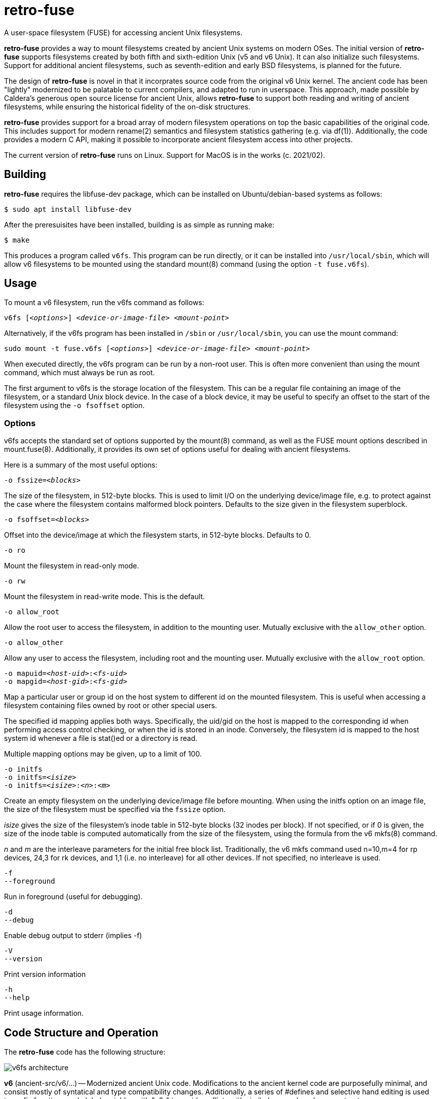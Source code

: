 # retro-fuse

A user-space filesystem (FUSE) for accessing ancient Unix filesystems.

*retro-fuse* provides a way to mount filesystems created by ancient Unix systems on modern OSes.  The initial version of *retro-fuse* supports filesystems created by both fifth and sixth-edition Unix (v5 and v6 Unix).  
It can also initialize such filesystems.
Support for additional ancient filesystems, such as seventh-edition and early BSD filesystems, is planned for the future.

The design of *retro-fuse* is novel in that it incorprates source code from the original v6 Unix kernel.  The ancient code has been "lightly" modernized to be palatable to current compilers, and adapted to run in userspace.  This approach, made possible by Caldera's generous open source license
for ancient Unix, allows *retro-fuse* to support both reading and writing of ancient filesystems, while ensuring the historical
fidelity of the on-disk structures.

*retro-fuse* provides support for a broad array of modern filesystem operations on
top the basic capabilities of the original code.  This includes support for modern rename(2) semantics and filesystem statistics gathering (e.g. via df(1)).  Additionally, the code provides a modern C API, making it possible to incorporate ancient filesystem access into other projects.

The current version of *retro-fuse* runs on Linux.  Support for MacOS is in the works (c. 2021/02).

## Building

*retro-fuse* requires the libfuse-dev package, which can be installed on Ubuntu/debian-based systems as follows:

[source,bash]
----
$ sudo apt install libfuse-dev
----

After the preresuisites have been installed, building is as simple as running make:

[source,bash]
----
$ make
----

This produces a program called ``v6fs``.  This program can be run directly, or it can be installed into ``/usr/local/sbin``, which will allow v6 filesystems to be mounted using the standard mount(8) command (using the option ``-t fuse.v6fs``).

## Usage

To mount a v6 filesystem, run the v6fs command as follows:

``v6fs [_<options>_] __<device-or-image-file>__ _<mount-point>_``

Alternatively, if the v6fs program has been installed in ``/sbin`` or ``/usr/local/sbin``, you can use the mount command:

``sudo mount -t fuse.v6fs [_<options>_] _<device-or-image-file>_ _<mount-point>_``

When executed directly, the v6fs program can be run by a non-root user. This is often more convenient than using the mount command, which must always be run as root.

The first argument to v6fs is the storage location of the filesystem.  This can be a regular file containing an image of the filesystem, or a standard Unix block device.  In the case of a block device, it may be useful to specify an offset to the start of the filesystem using the ``-o fsoffset`` option.


### Options

v6fs accepts the standard set of options supported by the mount(8) command, as well as the FUSE mount options described in mount.fuse(8).  Additionally, it provides its own set of options useful for dealing with ancient filesystems.

Here is a summary of the most useful options:

``-o fssize=_<blocks>_``

The size of the filesystem, in 512-byte blocks. This is used to
limit I/O on the underlying device/image file, e.g. to protect against the case where the filesystem contains malformed block pointers.  Defaults to the
size given in the filesystem superblock.

``-o fsoffset=_<blocks>_``

Offset into the device/image at which the filesystem starts, in 512-byte blocks.  Defaults to 0.

``-o ro``

Mount the filesystem in read-only mode.

``-o rw``

Mount the filesystem in read-write mode.  This is the default.

``-o allow_root``

Allow the root user to access the filesystem, in addition to the
mounting user.  Mutually exclusive with the ``allow_other`` option.

``-o allow_other``

Allow any user to access the filesystem, including root and the mounting user.  Mutually exclusive with the ``allow_root`` option.

``-o mapuid=_<host-uid>_:__<fs-uid>__ `` +
``-o mapgid=_<host-gid>_:__<fs-gid>__ ``

Map a particular user or group id on the host system to different
id on the mounted filesystem. This is useful when accessing a filesystem
containing files owned by root or other special users.

The specified id mapping applies both ways. Specifically, the uid/gid on the host is mapped to the corresponding id when performing access control checking, or when the id is stored in an inode. Conversely, the filesystem id is mapped to the
host system id whenever a file is stat()ed or a directory is read.

Multiple mapping options may be given, up to a limit of 100.

``-o initfs`` +
``-o initfs=__<isize>__`` +
``-o initfs=__<isize>__:__<n>__:__<m>__``

Create an empty filesystem on the underlying device/image file before
mounting.  When using the initfs option on an image file, the size of
the filesystem must be specified via the ``fssize`` option.

__isize__ gives the size of the filesystem's inode table in 512-byte
blocks (32 inodes per block).  If not specified, or if 0 is given,
the size of the inode table is computed automatically from the size
of the filesystem, using the formula from the v6 mkfs(8) command.

__n__ and __m__ are the interleave parameters for the initial free block list.
Traditionally, the v6 mkfs command used n=10,m=4 for rp devices, 24,3
for rk devices, and 1,1 (i.e. no interleave) for all other devices.
If not specified, no interleave is used.

``-f`` +
``--foreground``

Run in foreground (useful for debugging).

``-d`` +
``--debug``

Enable debug output to stderr (implies -f)

``-V`` +
``--version``

Print version information

``-h`` +
``--help``

Print usage information.


## Code Structure and Operation

The *retro-fuse* code has the following structure:

image::doc/v6fs-architecture.png[align="center"]

*v6* (ancient-src/v6/...) -- Modernized ancient Unix code.  Modifications to the ancient kernel code are purposefully minimal, and consist mostly of syntatical and type compatibility changes. Additionally, a series of #defines and selective hand editing is used to prefix functions and global variables with "v6_" to avoid conflicts with similarly named modern constructs.

*v6adapt* (src/v6adapt.[ch]) -- Code supporting the modernized kernel code.  This includes replacements for various Unix v6 functions that either require significantly different behavior in the *retro-fuse* context, or were originally written in PDP-11 assembly.

*v6fs* (src/v6fs.[ch]) -- Provides a modern API for accessing v6 filesystems.  The v6fs API closely mimics the modern Unix filesystem API, with the notible exception that errors are returned as return values rather than via errno.  This API is designed such that it could be outside of the context of a FUSE filesystem.

*v6fuse* (src/v6fuse.c) -- Main program implementing the mountable FUSE filesystem.  Includes a variety of command-line options to make it easier to work with ancient filesystems.

*dsk* (src/dsk.[ch]) -- Provides a simple abstraction of a virtual block-oriented disk device.  Supports filesystems contained in image files as well as actual block devices (e.g. a MicroSD card).

## License

The modern portions of retro-fuse are licensed under the xref:LICENSE.txt[Apache 2.0 license].  Code derived from ancient Unix source is licensed under xref:Caldera-license.pdf[Caldera open source license].
